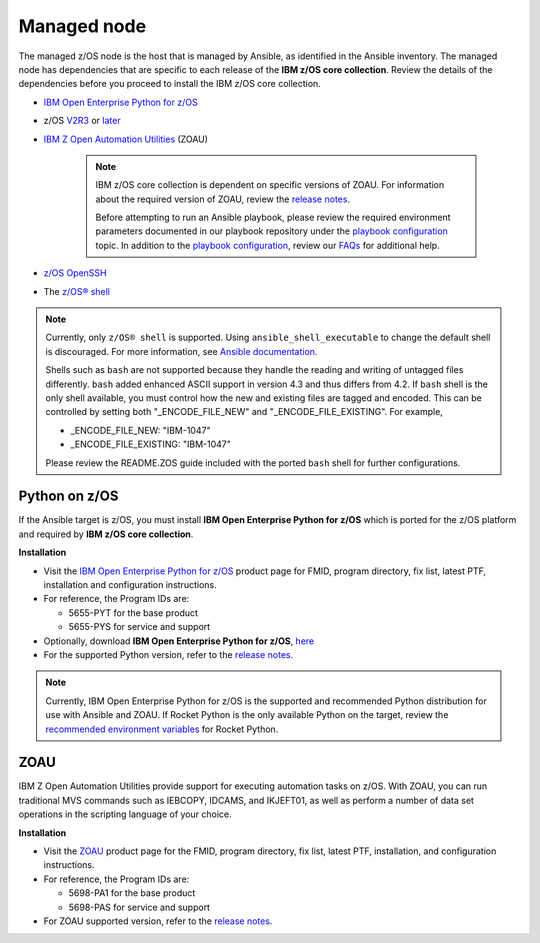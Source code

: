 .. ...........................................................................
.. © Copyright IBM Corporation 2020                                          .
.. ...........................................................................

Managed node
============

The managed z/OS node is the host that is managed by Ansible, as identified in
the Ansible inventory.
The managed node has dependencies that are specific to each release of the
**IBM z/OS core collection**. Review the details of the dependencies before you
proceed to install the IBM z/OS core collection.

* `IBM Open Enterprise Python for z/OS`_
* z/OS `V2R3`_ or `later`_
* `IBM Z Open Automation Utilities`_ (ZOAU)

   .. note::

     IBM z/OS core collection is dependent on specific versions of ZOAU.
     For information about the required version of ZOAU, review the
     `release notes`_.

     Before attempting to run an Ansible playbook, please review the required
     environment parameters documented in our playbook repository under the
     `playbook configuration`_ topic. In addition to the
     `playbook configuration`_, review our `FAQs`_ for additional help.

* `z/OS OpenSSH`_
* The `z/OS® shell`_

.. note::
   Currently, only ``z/OS® shell`` is supported. Using ``ansible_shell_executable`` to
   change the default shell is discouraged. For more information, see
   `Ansible documentation`_.

   Shells such as ``bash`` are not supported because they handle the reading and
   writing of untagged files differently. ``bash`` added enhanced ASCII support
   in version 4.3 and thus differs from 4.2. If ``bash`` shell is the only shell
   available, you must control how the new and existing files are tagged and encoded.
   This can be controlled by setting both "_ENCODE_FILE_NEW" and "_ENCODE_FILE_EXISTING".
   For example,

   * _ENCODE_FILE_NEW: "IBM-1047"
   * _ENCODE_FILE_EXISTING: "IBM-1047"

   Please review the README.ZOS guide included with the ported ``bash`` shell
   for further configurations.

.. _Ansible documentation:
   https://docs.ansible.com/ansible/2.7/user_guide/intro_inventory.html

.. _Python on z/OS:
   requirements_managed.html#id1

.. _V2R3:
   https://www.ibm.com/support/knowledgecenter/SSLTBW_2.3.0/com.ibm.zos.v2r3/en/homepage.html

.. _later:
   https://www.ibm.com/support/knowledgecenter/SSLTBW

.. _IBM Z Open Automation Utilities:
   requirements_managed.html#zoau

.. _z/OS OpenSSH:
   https://www.ibm.com/support/knowledgecenter/SSLTBW_2.2.0/com.ibm.zos.v2r2.e0za100/ch1openssh.htm

.. _release notes:
   release_notes.html

.. _playbook configuration:
   https://github.com/IBM/z_ansible_collections_samples/blob/master/docs/share/configuration_guide.md

.. _FAQs:
   https://ibm.github.io/z_ansible_collections_doc/faqs/faqs.html

.. _z/OS® shell:
   https://www.ibm.com/support/knowledgecenter/en/SSLTBW_2.4.0/com.ibm.zos.v2r4.bpxa400/part1.htm

Python on z/OS
--------------

If the Ansible target is z/OS, you must install
**IBM Open Enterprise Python for z/OS** which is ported for the z/OS platform
and required by **IBM z/OS core collection**.

**Installation**

* Visit the `IBM Open Enterprise Python for z/OS`_ product page for FMID,
  program directory, fix list, latest PTF, installation and configuration
  instructions.
* For reference, the Program IDs are:

  * 5655-PYT for the base product
  * 5655-PYS for service and support
* Optionally, download **IBM Open Enterprise Python for z/OS**, `here`_
* For the supported Python version, refer to the `release notes`_.

.. _IBM Open Enterprise Python for z/OS:
   http://www.ibm.com/products/open-enterprise-python-zos

.. _here:
   https://www-01.ibm.com/marketing/iwm/platform/mrs/assets?source=swg-ibmoep

.. note::

   Currently, IBM Open Enterprise Python for z/OS is the supported and
   recommended Python distribution for use with Ansible and ZOAU. If
   Rocket Python is the only available Python on the target, review the
   `recommended environment variables`_ for Rocket Python.

.. _recommended environment variables:
   https://github.com/IBM/z_ansible_collections_samples/blob/master/docs/share/configuration_guide.md#variables

ZOAU
----

IBM Z Open Automation Utilities provide support for executing automation tasks
on z/OS. With ZOAU, you can run traditional MVS commands such as IEBCOPY,
IDCAMS, and IKJEFT01, as well as perform a number of data set operations
in the scripting language of your choice.

**Installation**

* Visit the `ZOAU`_ product page for the FMID, program directory, fix list,
  latest PTF, installation, and configuration instructions.
* For reference, the Program IDs are:

  * 5698-PA1 for the base product
  * 5698-PAS for service and support
* For ZOAU supported version, refer to the `release notes`_.

.. _ZOAU:
   https://www.ibm.com/support/knowledgecenter/en/SSKFYE

